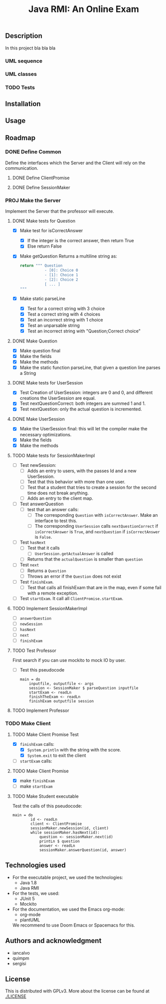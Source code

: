 #+TITLE: Java RMI: An Online Exam

** Description
In this project bla bla bla

*** UML sequence
#+caption: UML Sequence diagram
#+attr_html: :width 700
#+attr_org: :width 700
[[./doc/img/uml-flow.png]]

*** UML classes
#+caption: UML Classes diagram
#+attr_html: :width 700
#+attr_org: :width 700
[[./doc/img/uml-classes.png]]
*** TODO Tests


** Installation

** Usage

** Roadmap
*** DONE Define Common
Define the interfaces which the Server and the Client will rely on the
communication.
**** DONE Define ClientPromise
**** DONE Define SessionMaker

*** PROJ Make the Server
Implement the Server that the professor will execute.
**** DONE Make tests for Question
+ [X] Make test for isCorrectAnswer
  - [X] If the integer is the correct answer, then return True
  - [X] Else return False
+ [X] Make getQuestion
  Returns a multiline string as:
    #+begin_src python
return """ Question
           - [0]: Choice 0
           - [1]: Choice 1
           - [2]: Choice 2
           [ ... ]
"""
    #+end_src
+ [X] Make static parseLine
  - [X] Test for a correct string with 3 choice
  - [X] Test a correct string with 4 choices
  - [X] Test an incorrect string with 1 choice
  - [X] Test an unparsable string
  - [X] Test an incorrect string with "Question;Correct choice"

**** DONE Make Question
+ [X] Make question final
+ [X] Make the fields
+ [X] Make the methods
+ [X] Make the static function parseLine, that given a question
  line parses a String
  
**** DONE Make tests for UserSession
+ [X] Test Creation of UserSession: integers are 0 and 0,
  and different creations the UserSession are equal.
+ [X] Test nextQuestionCorrect: both integers are summed 1 and 1.
+ [X] Test nextQuestion: only the actual question is incremented.
  
**** DONE Make UserSession
+ [X] Make the UserSession final: this will let the compiler make
  the necessary optimizations.
+ [X] Make the fields
+ [X] Make the methods
  
**** TODO Make tests for SessionMakerImpl
+ [ ] Test newSession:
  - [ ] Adds an entry to users, with the passes Id and a new UserSession.
  - [ ] Test that this behavior with more than one user.
  - [ ] Test that a student that tries to create a session for the second
    time does not break anything.
  - [ ] Adds an entry to the client map.
    
+ [ ] Test answerQuestion
  - [ ] test that an answer calls:
    + [ ] The corresponding ~Question~ with ~isCorrectAnswer~. Make an interface to test
      this.
    + [ ] The corresponding ~UserSession~ calls ~nextQuestionCorrect~ if ~isCorrectAnswer~ is
      ~True~, and ~nextQuestion~ if ~isCorrectAnswer~ is ~False~.
+ [ ] Test ~hasNext~
  - [ ] Test that it calls
    + [ ] ~UserSession.getActualAnswer~ is called
  - [ ] Returns that the ~actualQuestion~ is smaller than ~question~
+ [ ] Test ~next~
  - [ ] Returns a ~Question~
  - [ ] Throws an error if the ~Question~ does not exist
+ [ ] Test ~finishExam~.
  - [ ] Test that calls all finishExam that are in the map, even if some fail
    with a remote exception.
+ [ ] Test ~startExam~.
  It call all ~ClientPromise.startExam~.

**** TODO Implement SessionMakerImpl
+ [ ] ~answerQuestion~
+ [ ] ~newSession~
+ [ ] ~hasNext~
+ [ ] ~next~
+ [ ] ~finishExam~


**** TODO Test Professor
First search if you can use mockito to mock IO by user.
+ [ ] Test this pseudocode
  #+begin_src 
main = do
    inputfile, outputfile <- args
    session <- SessionMaker $ parseQuestion inputfile
    startExam <- readLn
    finishTheExam <- readLn
    finishExam outputfile session
  #+end_src
**** TODO Implement Professor

*** TODO Make Client
**** TODO Make Client Promise Test
+ [X] ~finishExam~ calls:
  - [X] ~System.println~ with the string with the score.
  - [X] ~System.exit~ to exit the client
+ [ ] ~startExam~ calls:
    
**** TODO Make Client Promise
+ [X] make ~finishExam~
+ [ ] make ~startExam~
  
**** TODO Make Student executable
Test the calls of this pseudocode:
#+begin_src 
main = do
        id <- readLn
        client <- ClientPromise
        sessionMaker.newSession(id, client)
        while sessionMaker.hasNext(id):
            question <- sessionMaker.next(id)
            printLn $ question
            answer <- readLn
            sessionMaker.answerQuestion(id, answer)
#+end_src

** Technologies used
- For the executable project, we used the technologies:
  + Java 1.8
  + Java RMI

- For the tests, we used:
  + JUnit 5
  + Mockito
    

- For the documentation, we used the Emacs org-mode:
  + org-mode
  + plantUML
  We recommend to use Doom Emacs or Spacemacs for this.
  
** Authors and acknowledgment
+ iancalvo
+ quimpm
+ sergisi

** License
This is distributed with GPLv3. More about the license can be found at [[./LICENSE]]
  
  
